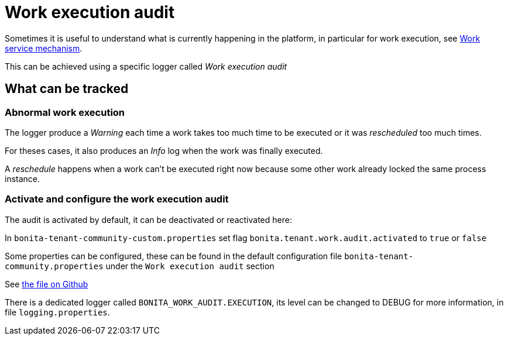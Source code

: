 = Work execution audit

Sometimes it is useful to understand what is currently happening in the platform, in particular for work execution, see xref:execution-sequence-states-and-transactions.adoc[Work service mechanism].

This can be achieved using a specific logger called _Work execution audit_

== What can be tracked

=== Abnormal work execution

The logger produce a _Warning_ each time a work takes too much time to be executed or it was _rescheduled_ too much times.

For theses cases, it also produces an _Info_ log when the work was finally executed.

A _reschedule_ happens when a work can't be executed right now because some other work already locked the same process instance.

=== Activate and configure the work execution audit

The audit is activated by default, it can be deactivated or reactivated here:

In `bonita-tenant-community-custom.properties` set flag `bonita.tenant.work.audit.activated` to `true` or `false`

Some properties can be configured, these can be found in the default configuration file `bonita-tenant-community.properties` under the `Work execution audit` section

See https://github.com/bonitasoft/bonita-engine/blob/7.9.0/bpm/bonita-core/bonita-process-engine/src/main/resources/bonita-tenant-community.properties[the file on Github]

There is a dedicated logger called `BONITA_WORK_AUDIT.EXECUTION`, its level can be changed to DEBUG for more information, in file `logging.properties`.
